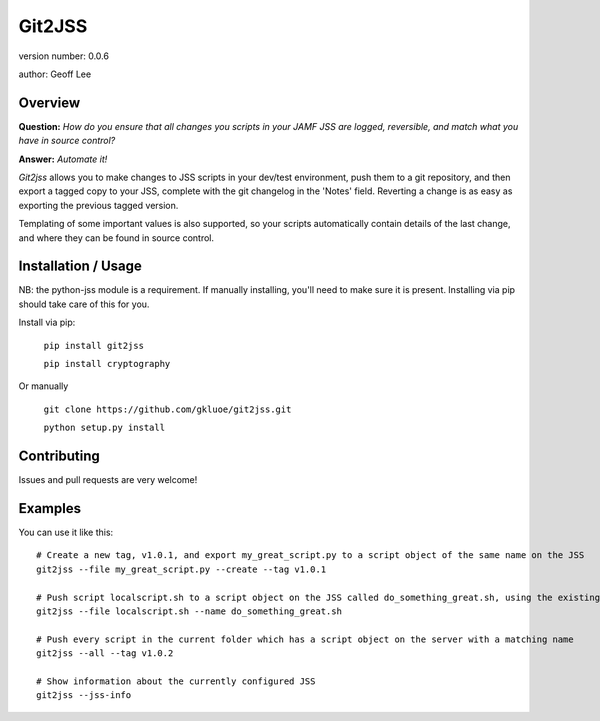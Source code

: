 Git2JSS
===============================

version number: 0.0.6

author: Geoff Lee

Overview
--------
**Question:** *How do you ensure that all changes you scripts in your JAMF JSS are logged, reversible, and match what you have in source control?*

**Answer:** *Automate it!*

*Git2jss* allows you to make changes to JSS scripts in your dev/test environment, push them to a git repository, and then export a tagged copy to your JSS, complete with the git changelog in the 'Notes' field. Reverting a change is as easy as exporting the previous tagged version.

Templating of some important values is also supported, so your scripts automatically contain details of the last change, and where they can be found in source control.


Installation / Usage
--------------------

NB: the python-jss module is a requirement. If manually installing, you'll need to make sure it is present. 
Installing via pip should take care of this for you.

Install via pip:

    ``pip install git2jss``

    ``pip install cryptography``

Or manually

    ``git clone https://github.com/gkluoe/git2jss.git``

    ``python setup.py install``

Contributing
------------

Issues and pull requests are very welcome!

Examples
--------
You can use it like this::

  # Create a new tag, v1.0.1, and export my_great_script.py to a script object of the same name on the JSS
  git2jss --file my_great_script.py --create --tag v1.0.1

  # Push script localscript.sh to a script object on the JSS called do_something_great.sh, using the existing tag v0.0.9
  git2jss --file localscript.sh --name do_something_great.sh

  # Push every script in the current folder which has a script object on the server with a matching name
  git2jss --all --tag v1.0.2

  # Show information about the currently configured JSS
  git2jss --jss-info


